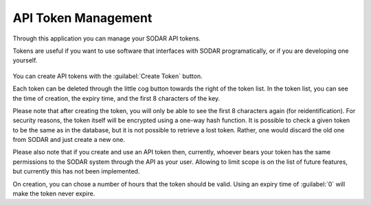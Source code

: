 .. _ui_api_tokens:

API Token Management
^^^^^^^^^^^^^^^^^^^^

Through this application you can manage your SODAR API tokens.

Tokens are useful if you want to use software that interfaces with SODAR
programatically, or if you are developing one yourself.

.. figure:: _static/sodar_ui/api_tokens.png

You can create API tokens with the :guilabel:`Create Token` button.

Each token can be deleted through the little cog button towards the right of the
token list. In the token list, you can see the time of creation, the expiry
time, and the first 8 characters of the key.

Please note that after creating the token, you will only be able to see the
first 8 characters again (for reidentification). For security reasons, the token
itself will be encrypted using a one-way hash function. It is possible to check
a given token to be the same as in the database, but it is not possible to
retrieve a lost token. Rather, one would discard the old one from SODAR and just
create a new one.

Please also note that if you create and use an API token then, currently,
whoever bears your token has the same permissions to the SODAR system through
the API as your user. Allowing to limit scope is on the list of future features,
but currently this has not been implemented.

On creation, you can chose a number of hours that the token should be valid.
Using an expiry time of :guilabel:`0` will make the token never expire.
